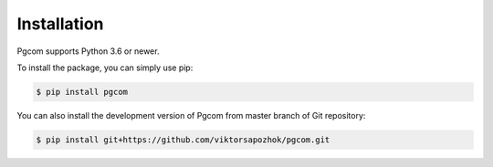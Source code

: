 Installation
============

Pgcom supports Python 3.6 or newer.

To install the package, you can simply use pip:

.. code-block:: bash

    $ pip install pgcom

You can also install the development version of Pgcom from master branch of Git repository:

.. code-block:: bash

    $ pip install git+https://github.com/viktorsapozhok/pgcom.git


